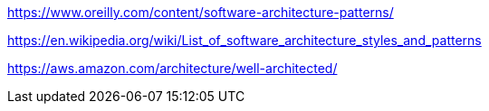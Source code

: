 
https://www.oreilly.com/content/software-architecture-patterns/

https://en.wikipedia.org/wiki/List_of_software_architecture_styles_and_patterns

https://aws.amazon.com/architecture/well-architected/
